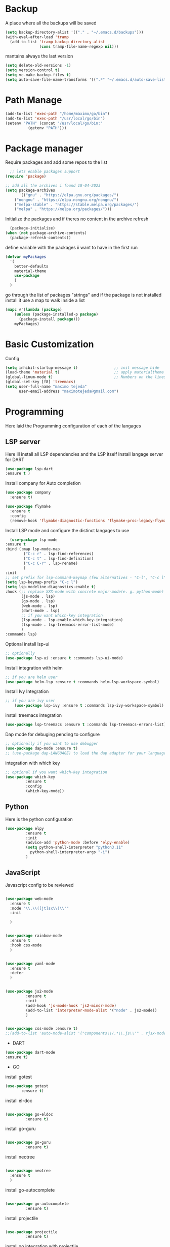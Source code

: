 #+AUTHOR: Maximo Tejeda
#+EMAIL: maximotejeda@gmail.com
* Backup
A place where all the backups will be saved
#+begin_src emacs-lisp
      (setq backup-directory-alist '(("." . "~/.emacs.d/backups")))
      (with-eval-after-load 'tramp  
        (add-to-list 'tramp-backup-directory-alist
                     (cons tramp-file-name-regexp nil)))
#+end_src
mantains always the last version
#+begin_src emacs-lisp
  (setq delete-old-versions -1)
  (setq version-control t)
  (setq vc-make-backup-files t)
  (setq auto-save-file-name-transforms '((".*" "~/.emacs.d/auto-save-list/" t)))
#+end_src
* Path Manage
#+begin_src emacs-lisp
  (add-to-list 'exec-path "/home/maximo/go/bin")
  (add-to-list 'exec-path "/usr/local/go/bin")
  (setenv "PATH" (concat "/usr/local/go/bin:"
    	    (getenv "PATH")))
#+end_src
* Package manager
Require packages and add some repos to the list
#+begin_src emacs-lisp
  ;; lets enable packages support
(require 'package)

;; add all the archives i found 18-04-2023
(setq package-archives
      '(("gnu" . "https://elpa.gnu.org/packages/")
	("nongnu" . "https://elpa.nongnu.org/nongnu/")
	("melpa-stable" . "https://stable.melpa.org/packages/")
	("melpa" . "https://melpa.org/packages/")))
#+end_src
Initialize the packages and if theres no content in the archive refresh
#+begin_src emacs-lisp
  (package-initialize)
(when (not package-archive-contents)
  (package-refresh-contents))
#+end_src
define variable with the packages ii want to have in the first run
#+begin_src emacs-lisp
  (defvar myPackages
    '(
      better-defaults
      material-theme
      use-package
      )
    )
#+end_src
go through the list of packages "strings" and if the package is not installed install it
use a map to walk inside a list
#+begin_src emacs-lisp
  (mapc #'(lambda (package)
	  (unless (package-installed-p package)
	    (package-install package)))
      myPackages)
#+end_src
* Basic Customization
Config
#+begin_src emacs-lisp
    (setq inhibit-startup-message t)                ;; init message hide
    (load-theme 'material t)                        ;; apply materialtheme 
    (global-linum-mode t)                           ;; Numbers on the lines
    (global-set-key [f8] 'treemacs)
    (setq user-full-name "maximo tejeda"
          user-email-address "maximotejeda@gmail.com")
#+end_src
* Programming
Here laid the Programming configuration of each of the langages
** LSP server
Here ill install all LSP dependencies and the LSP itself
Install langage server for DART 
#+begin_src emacs-lisp
    (use-package lsp-dart
    :ensure t )
#+end_src

Install company for Auto completion
#+begin_src emacs-lisp
    (use-package company
      :ensure t)
    
#+end_src
#+begin_src emacs-lisp
  (use-package flymake
    :ensure t
    :config
    (remove-hook 'flymake-diagnostic-functions 'flymake-proc-legacy-flymake))
#+end_src

Install LSP mode and configure the distinct langages to use
#+begin_src emacs-lisp
      (use-package lsp-mode
	:ensure t
	:bind (:map lsp-mode-map
		    ("C-c r" . lsp-find-references)
		    ("C-c t" . lsp-find-definition)
		    ("C-c C-r" . lsp-rename)
		    )
	:init
	;; set prefix for lsp-command-keymap (few alternatives - "C-l", "C-c l")
	(setq lsp-keymap-prefix "C-c l")
	(setq lsp-modeline-diagnostics-enable t)
	:hook (;; replace XXX-mode with concrete major-mode(e. g. python-mode)
	       (js-mode . lsp)
	       (go-mode . lsp)
	       (web-mode . lsp)
	       (dart-mode . lsp)
	       ;; if you want which-key integration
	       (lsp-mode . lsp-enable-which-key-integration)
	       (lsp-mode . lsp-treemacs-error-list-mode)
	       )
	:commands lsp)
#+end_src

Optional install lsp-ui
#+begin_src emacs-lisp
  ;; optionally
  (use-package lsp-ui :ensure t :commands lsp-ui-mode)
#+end_src

Install integration with helm
#+begin_src emacs-lisp
  ;; if you are helm user
  (use-package helm-lsp :ensure t :commands helm-lsp-workspace-symbol)
#+end_src

Install Ivy Integration
#+begin_src emacs-lisp
    ;; if you are ivy user
	    (use-package lsp-ivy :ensure t :commands lsp-ivy-workspace-symbol)
#+end_src

install treemacs integration
#+begin_src emacs-lisp
  (use-package lsp-treemacs :ensure t :commands lsp-treemacs-errors-list)
#+end_src

Dap mode for debuging pending to configure
#+begin_src emacs-lisp
	;; optionally if you want to use debugger
	(use-package dap-mode :ensure t)
	;; (use-package dap-LANGUAGE) to load the dap adapter for your language
#+end_src

integration with which key
#+begin_src emacs-lisp
	;; optional if you want which-key integration
	(use-package which-key
		     :ensure t
		     :config
		     (which-key-mode))

#+end_src

** Python
Here is the python configuration
#+begin_src emacs-lisp
(use-package elpy
	     :ensure t
	     :init
	     (advice-add 'python-mode :before 'elpy-enable)
	     (setq python-shell-interpreter "python3.11"
		   python-shell-interpreter-args "-i")
	     )
  
#+end_src
** JavaScript
Javascript config to be reviewed
#+begin_src emacs-lisp

  (use-package web-mode
    :ensure t
    :mode "\\.\\([jt]sx\\)\\'"
    :init
  
    )
#+end_src
#+begin_src emacs-lisp

  (use-package rainbow-mode
    :ensure t
    :hook css-mode
    )
#+end_src
#+begin_src emacs-lisp

  (use-package yaml-mode
    :ensure t
    :defer
    )

#+end_src
#+begin_src emacs-lisp

  (use-package js2-mode
	       :ensure t
	       :init
	       (add-hook 'js-mode-hook 'js2-minor-mode)
	       (add-to-list 'interpreter-mode-alist '("node" . js2-mode))
	       )
#+end_src
#+begin_src emacs-lisp

  (use-package css-mode :ensure t)
  ;;(add-to-list 'auto-mode-alist '("components\\/.*\\.js\\'" . rjsx-mode))

#+end_src

 * DART
#+begin_src emacs-lisp
  (use-package dart-mode
  :ensure t)
#+end_src

 * GO

install gotest
#+begin_src emacs-lisp
  (use-package gotest
	     :ensure t)
#+end_src
install el-doc
#+begin_src emacs-lisp

(use-package go-eldoc
	     :ensure t)
#+end_src

install go-guru
#+begin_src emacs-lisp

(use-package go-guru
	     :ensure t)
#+end_src

install neotree
#+begin_src emacs-lisp

(use-package neotree
  :ensure t
  )
#+end_src

install go-autocomplete
#+begin_src emacs-lisp

(use-package go-autocomplete
	     :ensure t)
#+end_src

install projectile
#+begin_src emacs-lisp

(use-package projectile
	     :ensure t)
#+end_src

install go integration with projectile
#+begin_src emacs-lisp

(use-package go-projectile
	     :ensure t
	     :init
  (projectile-mode +1)
  :bind (:map projectile-mode-map
              ("s-p" . projectile-command-map)
              ("C-c p" . projectile-command-map)
	      ("C-c C-p s" . projectile-switch-project)
	      ;;("C-c C-p a" . projectile-add-known-project)
	      ))
#+end_src

General config 
#+begin_src emacs-lisp


  ;; Go - lsp-mode
  ;; Set up before-save hooks to format buffer and add/delete imports.
  (defun lsp-go-install-save-hooks ()
    (add-hook 'before-save-hook #'lsp-format-buffer t t)
    (add-hook 'before-save-hook #'lsp-organize-imports t t))
  (add-hook 'go-mode-hook #'lsp-go-install-save-hooks)

  ;; Start LSP Mode and YASnippet mode
  (add-hook 'go-mode-hook #'lsp-deferred)
  (add-hook 'go-mode-hook #'yas-minor-mode)


  ;; TAB width 4
  (setq tab-width 4 indent-tabs-mode 1)
  (defun my-go-mode-hook ()
	; eldoc shows the signature of the function at point in the status bar.
	(go-eldoc-setup)
	;;Error highlight 
	(add-hook 'after-init-hook #'global-flycheck-mode)
	;; replace goto-definition with godef-jump THE SAME
	;;(local-set-key (kbd "M-.") #'godef-jump)
	;; Format using gofmt before save
	(add-hook 'before-save-hook 'gofmt-before-save)
	(add-hook 'before-save-hook #'lsp-organize-imports t t)
	(add-hook 'before-save-hook #'lsp-format-buffer)
	(auto-complete-mode 1)
	; extra keybindings from https://github.com/bbatsov/prelude/blob/master/modules/prelude-go.el
	(let ((map go-mode-map))
	  (define-key map (kbd "C-c p") 'go-test-current-project) ;; current package, really
	  (define-key map (kbd "C-c f") 'go-test-current-file)
	  (define-key map (kbd "C-c .") 'go-test-current-test)
	  (define-key map (kbd "C-c b") 'go-run)
	  ;; Key bindings specific to go-mode
	  (local-set-key (kbd "M-.") 'godef-jump)         ; Go to definition
	  (local-set-key (kbd "M-*") 'pop-tag-mark)       ; Return from whence you came
	  (local-set-key (kbd "M-p") 'compile)            ; Invoke compiler
	  (local-set-key (kbd "M-P") 'recompile)          ; Redo most recent compile cmd
	  (local-set-key (kbd "M-]") 'next-error)         ; Go to next error (or msg)
	  (local-set-key (kbd "M-[") 'previous-error)     ; Go to previous error or msg
	  )) ;; go run file in wich you are
  (add-hook 'go-mode-hook 'my-go-mode-hook)
  ;; Use projectile-test-project in place of "compile"; assign whatever key you want.
  (global-set-key [f9] 'projectile-test-project)


  ; "projectile" recognizes git repos (etc) as "projects" and changes settings
  ; as you switch between them. 
  (require 'go-projectile)
  (go-projectile-tools-add-path)
  (setq gofmt-command (concat go-projectile-tools-path "/bin/goimports"))


  ; gotest defines a better set of error regexps for go tests, but it only
  ; enables them when using its own functions. Add them globally for use in
  (require 'compile)
  (require 'gotest)
  (dolist (elt go-test-compilation-error-regexp-alist-alist)
    (add-to-list 'compilation-error-regexp-alist-alist elt))
  (defun prepend-go-compilation-regexps ()
    (dolist (elt (reverse go-test-compilation-error-regexp-alist))
      (add-to-list 'compilation-error-regexp-alist elt t)))
  (add-hook 'go-mode-hook 'prepend-go-compilation-regexps)

   (with-eval-after-load 'go-mode
     (require 'go-autocomplete))

#+end_src

* ORG mode
General Org config
#+begin_src emacs-lisp
  (add-to-list 'auto-mode-alist '("\\.org\\'" . org-mode))
  (global-set-key "\C-cl" 'org-store-link)
  (global-set-key "\C-ca" 'org-agenda)
  ;; Improve org mode looks
  (setq org-startup-indented t
	org-pretty-entities t
	org-hide-emphasis-markers t
	org-startup-with-inline-images t
	org-image-actual-width '(300))
   ;; Increase size of LaTeX fragment previews
  (plist-put org-format-latex-options :scale 2)
  ;; Increase line spacing
  (setq-default line-spacing 6)

#+end_src
Show hide emphasis *marker* install
#+begin_src emacs-lisp
  ;; Show hidden emphasis markers
  (use-package org-appear
    :ensure t
    :hook (org-mode . org-appear-mode))
#+end_src
Mixed pitch giving me error disabled
#+begin_src emacs-lisp
  ;; Set default, fixed and variabel pitch fonts
  ;; Use M-x menu-set-font to view available fonts
  ;;(use-package mixed-pitch
  ;  :ensure t
  ;  :hook
  ;  (text-mode . mixed-pitch-mode)
  ;  :config
  ;  (set-face-attribute 'default nil :font "DejaVu Sans Mono" :height 130)
  ;  (set-face-attribute 'fixed-pitch nil :font "DejaVu Sans Mono")
  ;  (set-face-attribute 'variable-pitch nil :font "DejaVu Sans"))
  ;(add-hook 'mixed-pitch-mode-hook #'solaire-mode-reset)
#+end_src
Install org star and signaling
#+begin_src emacs-lisp
  ;; Nice bullets
  (use-package org-superstar
    :ensure t
    :config
    (setq org-superstar-special-todo-items t)
    (add-hook 'org-mode-hook (lambda ()
			       (org-superstar-mode 1))))

#+end_src
Distract-free reading install package  
#+begin_src emacs-lisp
  ;; Distraction-free screen
  (use-package olivetti
    :ensure t
    :init
    (setq olivetti-body-width .67)
    :config
    (defun distraction-free ()
      "Distraction-free writing environment"
      (interactive)
      (if (equal olivetti-mode nil)
	  (progn
	    (window-configuration-to-register 1)
	    (delete-other-windows)
	    (text-scale-increase 2)
	    (olivetti-mode t))
	(progn
	  (jump-to-register 1)
	  (olivetti-mode 0)
	  (text-scale-decrease 2))))
    :bind
    (("<f9>" . distraction-free)))
#+end_src

